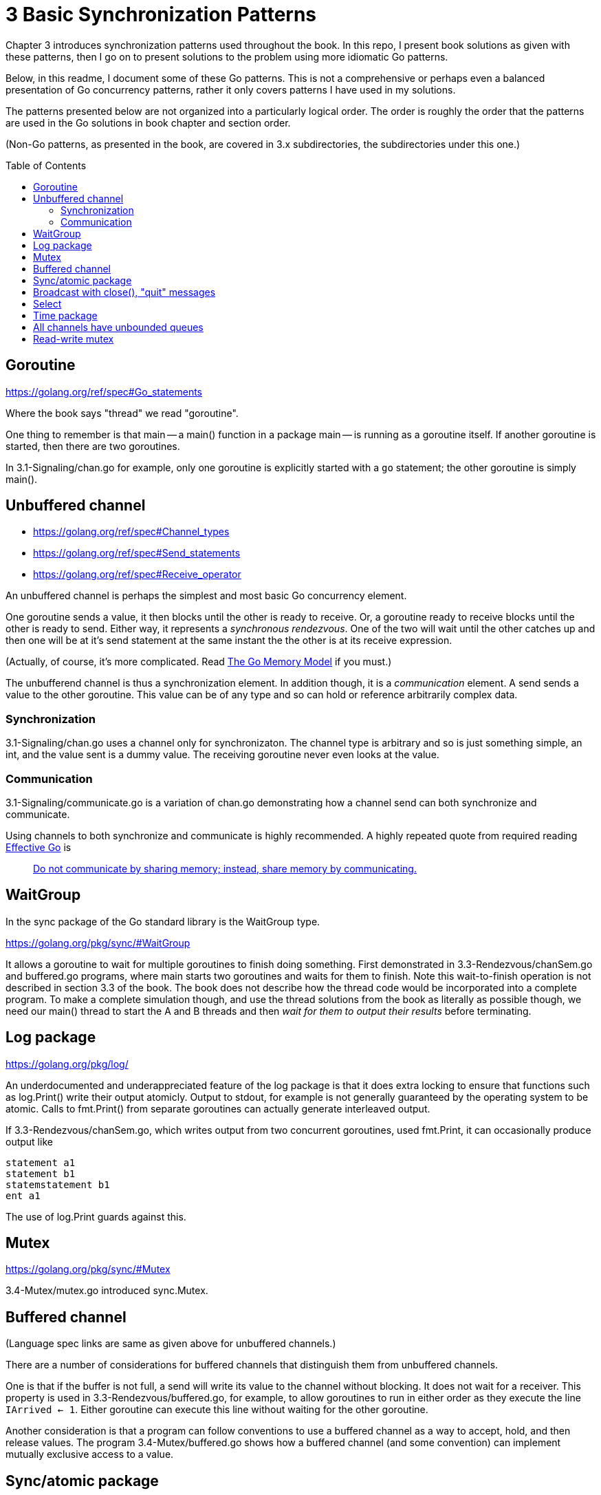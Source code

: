# 3 Basic Synchronization Patterns
:toc:
:toc-placement: preamble

Chapter 3 introduces synchronization patterns used throughout the book.
In this repo, I present book solutions as given with these patterns, then
I go on to present solutions to the problem using more idiomatic Go patterns.

Below, in this readme, I document some of these Go patterns.  This is not a
comprehensive or perhaps even a balanced presentation of Go concurrency
patterns, rather it only covers patterns I have used in my solutions.

The patterns presented below are not organized into a particularly logical
order.  The order is roughly the order that the patterns are used in the Go
solutions in book chapter and section order.

(Non-Go patterns, as presented in the book, are covered in 3.x subdirectories,
the subdirectories under this one.)

## Goroutine

https://golang.org/ref/spec#Go_statements

Where the book says "thread" we read "goroutine".

One thing to remember is that main -- a main() function in a package main --
is running as a goroutine itself.  If another goroutine is started, then
there are two goroutines.

In 3.1-Signaling/chan.go for example, only one goroutine is explicitly started
with a `go` statement; the other goroutine is simply main().

## Unbuffered channel

[no-bullet]
* https://golang.org/ref/spec#Channel_types
* https://golang.org/ref/spec#Send_statements
* https://golang.org/ref/spec#Receive_operator

An unbuffered channel is perhaps the simplest and most basic Go concurrency
element.

One goroutine sends a value, it then blocks until the other is ready to
receive.  Or, a goroutine ready to receive blocks until the other is ready
to send.  Either way, it represents a _synchronous rendezvous_.  One of the
two will wait until the other catches up and then one will be at it's send
statement at the same instant the the other is at its receive expression.

(Actually, of course, it's more complicated.  Read
https://golang.org/ref/mem[The Go Memory Model] if you must.)

The unbufferend channel is thus a synchronization element.  In addition though,
it is a _communication_ element.  A send sends a value to the other goroutine.
This value can be of any type and so can hold or reference arbitrarily
complex data.

### Synchronization

3.1-Signaling/chan.go uses a channel only for synchronizaton.  The channel
type is arbitrary and so is just something simple, an int, and the value
sent is a dummy value.  The receiving goroutine never even looks at the value.

### Communication

3.1-Signaling/communicate.go is a variation of chan.go demonstrating how a
channel send can both synchronize and communicate.

Using channels to both synchronize and communicate is highly recommended.
A highly repeated quote from required reading
https://golang.org/doc/effective_go.html[Effective Go] is

____
https://golang.org/doc/effective_go.html#sharing[Do not communicate by sharing memory; instead, share memory by communicating.]
____

## WaitGroup

In the sync package of the Go standard library is the WaitGroup type.

https://golang.org/pkg/sync/#WaitGroup

It allows a goroutine to wait for multiple goroutines to finish doing
something.  First demonstrated in 3.3-Rendezvous/chanSem.go and buffered.go
programs, where main starts two goroutines and waits for them to finish.
Note this wait-to-finish operation is not described in section 3.3 of the
book.  The book does not describe how the thread code would be incorporated
into a complete program.  To make a complete simulation though, and use the
thread solutions from the book as literally as possible though, we need our
main() thread to start the A and B threads and then _wait for them to output
their results_ before terminating.

## Log package

https://golang.org/pkg/log/

An underdocumented and underappreciated feature of the log package is that it
does extra locking to ensure that functions such as log.Print() write their
output atomicly.  Output to stdout, for example is not generally guaranteed
by the operating system to be atomic.  Calls to fmt.Print() from separate
goroutines can actually generate interleaved output.

If 3.3-Rendezvous/chanSem.go, which writes output from two concurrent
goroutines, used fmt.Print, it can occasionally produce output like

----
statement a1
statement b1
statemstatement b1
ent a1
----

The use of log.Print guards against this.

## Mutex

https://golang.org/pkg/sync/#Mutex

3.4-Mutex/mutex.go introduced sync.Mutex.

## Buffered channel

(Language spec links are same as given above for unbuffered channels.)

There are a number of considerations for buffered channels that distinguish
them from unbuffered channels.

One is that if the buffer is not full, a send will write its value to the
channel without blocking.  It does not wait for a receiver.  This property is
used in 3.3-Rendezvous/buffered.go, for example, to allow goroutines to run
in either order as they execute the line `IArrived <- 1`.  Either goroutine
can execute this line without waiting for the other goroutine.

Another consideration is that a program can follow conventions to use a
buffered channel as a way to accept, hold, and then release values.  The
program 3.4-Mutex/buffered.go shows how a buffered channel (and some
convention) can implement mutually exclusive access to a value.

## Sync/atomic package

https://golang.org/pkg/sync/atomic/

Sync/atomic has a number of highly efficient functions for simple atomic
changes to single values.  3.4-Mutex/atomic.go uses atomic.AddInt64 for
example, for mutually exclusive access to a variable.

## Broadcast with close(), "quit" messages

https://golang.org/ref/spec#Close

Read the part about zero values.  A go idiom is to create a channel with a
dummy type and never send any values to it.  Multiple goroutines can attempt
to receive from the channel and all attempts will block _until the channel is
closed_.  At that point, all goroutines attempting to receive will immediately
succeed in receiving a zero value.  The effect is that a close() can broadcast
a signal to any number of goroutines.

3.6-Barrier/close.go uses this technique to implement the barrier described
in the section.

While this broadcast technique is generally useful, a very common Go idiom
is to use it to broadcast a "quit" message to goroutines as a signal that
they should terminate gracefully.

3.7-Reusable-barrier/workerLoop.go shows an example of this common idiom.
A select statement is inside of an infinite for loop.  One or more cases of
the select statement handle messages to do the main work of the goroutine,
then a case for the quit message causes the goroutine to terminate gracefully.

## Select

https://golang.org/ref/spec#Select_statements

Select is amazingly useful and powerful.  It allows a goroutine to handle
different messages without having to know which message will arrive next.

3.7-Reusable-barrier/workerLoop.go for example, shows this very common pattern
where one message means do some work and another message means quit.

## Time package

The Go standard library has very few places where the API uses a channel.
The time package has a few though.  See:

* https://golang.org/pkg/time/#After
* https://golang.org/pkg/time/#Tick
* https://golang.org/pkg/time/#Ticker
* https://golang.org/pkg/time/#Timer

These are useful in constructing some of the simulations of this repo.
3.8-Queue/dance.go for example uses time.After to simulate dancers arriving
at random intervals.

## All channels have unbounded queues

Commonly quoted is that unbounded queues or other data structures are trouble
because they allow memory or resources to be exhausted, often with catastrophic
or unforseen consequenses.  Go channels however, all maintain (internally)
queues of blocked goroutines, and these queues are unbounded.

4.1-Producer-consumer/chan.go for example uses these queues.  Nothing in the
program implements any queue directly.  The "queue" channel created is
unbuffered, with no inherent capacity to hold data values, yet the multiple
producer and consumer goroutines created will queue up as they block, waiting
for access.

Even 4.1-Producer-consumer/finite.go uses these queues.  The queue channel is
created with capacity 3, yet 6 producers are started.  It is possible that 3
of the producers will complete channel sends while the other 3 queue up before
the consumers get around to receiving values.

In general, channel values will take much less memory than waiting goroutines.
If you have have lots of senders that might need to send before receivers are
available, it will usually be efficient to size a buffered channel to hold
roughly the number of sends you expect to be queued.

## Read-write mutex

https://golang.org/pkg/sync/#RWMutex

Used in 4.2-Readers-writers/rwmutex.go

